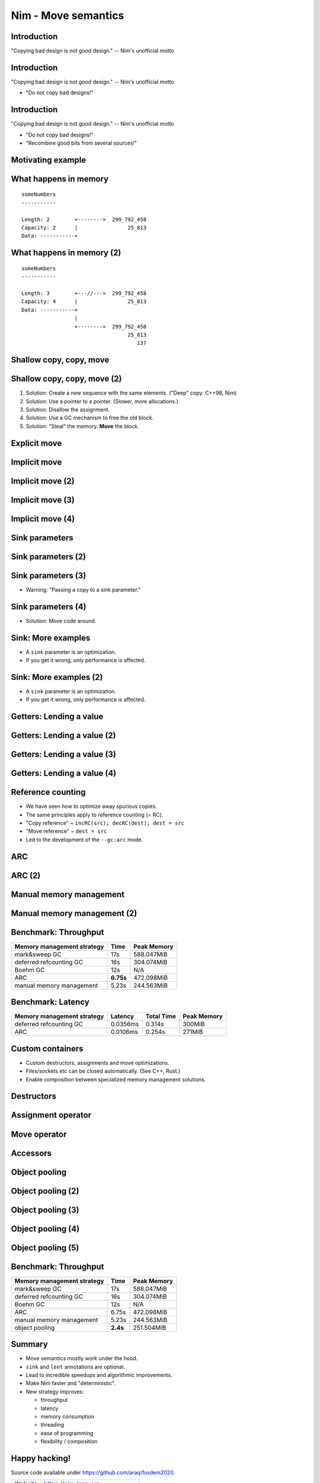 ========================================
          Nim - Move semantics
========================================


Introduction
============

"Copying bad design is not good design." -- Nim's unofficial motto


Introduction
============

"Copying bad design is not good design." -- Nim's unofficial motto

- "Do not copy bad designs!"


Introduction
============

"Copying bad design is not good design." -- Nim's unofficial motto

- "Do not copy bad designs!"
- "Recombine good bits from several sources!"


Motivating example
==================

.. code-block::nim
   :number-lines:

  var someNumbers = @[299_792_458, 25_813]

  someNumbers.add 137


What happens in memory
======================

::

  someNumbers
  -----------

  Length: 2        +-------->  299_792_458
  Capacity: 2      |                25_813
  Data: -----------+


What happens in memory (2)
==========================

::

  someNumbers
  -----------

  Length: 3        +---//--->  299_792_458
  Capacity: 4      |                25_813
  Data: -----------+
                   |
                   +-------->  299_792_458
                                    25_813
                                       137



Shallow copy, copy, move
========================


.. code-block::nim
   :number-lines:

  var someNumbers = @[299_792_458, 25_813]
  var other = someNumbers
  someNumbers.add 137  # other contains a dangling pointer?


Shallow copy, copy, move (2)
============================


.. code-block::nim
   :number-lines:

  var someNumbers = @[299_792_458, 25_813]
  var other = someNumbers
  someNumbers.add 137  # other contains a dangling pointer?


1. Solution: Create a new sequence with the same elements.
   ("Deep" copy: C++98, Nim)
2. Solution: Use a pointer to a pointer. (Slower, more allocations.)
3. Solution: Disallow the assignment.
4. Solution: Use a GC mechanism to free the old block.
5. Solution: "Steal" the memory. **Move** the block.


Explicit move
=============


.. code-block::nim
   :number-lines:

  var someNumbers = @[299_792_458, 25_813]
  var other = move(someNumbers)
  # someNumbers is empty now.
  someNumbers.add 137

  assert someNumbers == @[137]


Implicit move
=============


.. code-block::nim
   :number-lines:

  var a = f()
  # can move f's result into a


Implicit move (2)
=================


.. code-block::nim
   :number-lines:

  var a = f(g()) # can move g's result into 'f'
  # can move f's result into a


Implicit move (3)
=================


.. code-block::nim
   :number-lines:

  var namedValue = g()
  var a = f(namedValue) # can move namedValue into 'f'
  # can move f's result into a


Implicit move (4)
=================


.. code-block::nim
   :number-lines:


  var x = @[1, 2, 3]
  var y = x # is last read of 'x', can move into 'y'
  var z = y # is last read of 'y', can move into 'z'



Sink parameters
===============


.. code-block::nim
   :number-lines:

  func put(t: var Table; key: string; value: seq[string]) =
    var h = hash(key)
    t.slots[h] = value # copy here :-(

  var values = @["a", "b", "c"]
  tab.put "key", values



Sink parameters (2)
===================


.. code-block::nim
   :number-lines:

  func put(t: var Table; key: string; value: ***sink*** seq[string]) =
    var h = hash(key)
    t.slots[h] = value # move here :-)

  var values = @["a", "b", "c"]
  tab.put "key", values # last use of 'values', can move


Sink parameters (3)
===================


.. code-block::nim
   :number-lines:

  func put(t: var Table; key: string; value: ***sink*** seq[string]) =
    var h = hash(key)
    t.slots[h] = value # move here :-)

  var values = @["a", "b", "c"]
  tab.put "key", values # not last use of 'values', cannot move
  echo values

- Warning: "Passing a copy to a sink parameter."



Sink parameters (4)
===================


.. code-block::nim
   :number-lines:

  func put(t: var Table; key: string; value: ***sink*** seq[string]) =
    var h = hash(key)
    t.slots[h] = value # move here :-)

  var values = @["a", "b", "c"]
  echo values
  tab.put "key", values

- Solution: Move code around.


Sink: More examples
===================

- A ``sink`` parameter is an optimization.
- If you get it wrong, only performance is affected.

.. code-block::nim
   :number-lines:

  func `[]=`[K, V](t: var Table[K, V]; k: K; v: V)

  func `==`[T](a, b: T): bool

  func `+`[T](a, b: T): T

  func add[T](s: var seq[T]; v: T)



Sink: More examples (2)
=======================

- A ``sink`` parameter is an optimization.
- If you get it wrong, only performance is affected.

.. code-block::nim
   :number-lines:

  func `[]=`[K, V](t: var Table[K, V]; k: ***sink*** K; v: ***sink*** V)

  func `==`[T](a, b: T): bool

  func `+`[T](a, b: T): T

  func add[T](s: var seq[T]; v: ***sink*** T)



Getters: Lending a value
========================


.. code-block::nim
   :number-lines:

  func get[K, V](t: Table[K, V]; key: K): V =
    var h = hash(key)
    result = t.slots[h] # copy here?



Getters: Lending a value (2)
============================


.. code-block::nim
   :number-lines:

  func get[K, V](t: Table[K, V]; key: K): V =
    var h = hash(key)
    result = move t.slots[h] # does not compile


Getters: Lending a value (3)
============================


.. code-block::nim
   :number-lines:

  func get[K, V](t: ***var*** Table[K, V]; key: K): V =
    var h = hash(key)
    result = move t.slots[h] # does compile, but it's a destructive read!



Getters: Lending a value (4)
============================


.. code-block::nim
   :number-lines:

  func get[K, V](t: Table[K, V]; key: K): ***lent*** V =
    var h = hash(key)
    result = t.slots[h] # "borrow", no copy, no move.



Reference counting
==================

- We have seen how to optimize away spurious copies.
- The same principles apply to reference counting (= RC).
- "Copy reference" ~ ``incRC(src); decRC(dest); dest = src``
- "Move reference" ~ ``dest = src``
- Led to the development of the ``--gc:arc`` mode.


ARC
=====

.. code-block::nim
   :number-lines:

  include prelude

  type
    Node = ref object
      le, ri: Node

  proc checkTree(n: Node): int =
    if n.le == nil: 1
    else: 1 + checkTree(n.le) + checkTree(n.ri)

  proc makeTree(depth: int): Node =
    if depth == 0: Node(le: nil, ri: nil)
    else: Node(le: makeTree(depth-1), ri: makeTree(depth-1))


ARC (2)
=======

.. code-block::nim
   :number-lines:

  proc main =
    let maxDepth = parseInt(paramStr(1))
    const minDepth = 4
    let stretchDepth = maxDepth + 1
    echo("stretch tree of depth ", stretchDepth, "\t check:",
      checkTree makeTree(stretchDepth))
    let longLivedTree = makeTree(maxDepth)
    var iterations = 1 shl maxDepth
    for depth in countup(minDepth, maxDepth, 2):
      var check = 0
      for i in 1..iterations:
        check += checkTree(makeTree(depth))
      echo iterations, "\t trees of depth ", depth, "\t check:", check
      iterations = iterations div 4

  main()


Manual memory management
========================

.. code-block::nim
   :number-lines:

  include prelude

  type
    Node = ptr object
      le, ri: Node

  proc checkTree(n: Node): int =
    if n.le == nil: 1
    else: 1 + checkTree(n.le) + checkTree(n.ri)

  proc makeTree(depth: int): Node =
    result = cast[Node](alloc(sizeof(result[])))
    if depth == 0:
      result.le = nil; result.ri = nil
    else:
      result.le = makeTree(depth-1)
      result.ri = makeTree(depth-1)

  proc freeTree(n: Node) =
    if n != nil:
      freeTree(n.le); freeTree(n.ri); dealloc(n)


Manual memory management (2)
============================

.. code-block::nim
   :number-lines:

  proc main =
    let maxDepth = parseInt(paramStr(1))
    const minDepth = 4
    let stretchDepth = maxDepth + 1
    let stree = makeTree(stretchDepth)
    echo("stretch tree of depth ", stretchDepth, "\t check:",
      checkTree stree)
    let longLivedTree = makeTree(maxDepth)
    var iterations = 1 shl maxDepth
    for depth in countup(minDepth, maxDepth, 2):
      var check = 0
      for i in 1..iterations:
        let tmp = makeTree(depth)
        check += checkTree(tmp)
        freeTree(tmp)
      echo iterations, "\t trees of depth ", depth, "\t check:", check
      iterations = iterations div 4
    freeTree(longLivedTree); freeTree(stree)

  main()


Benchmark: Throughput
=====================

==============================      ==============   =============
  Memory management strategy        Time             Peak Memory
==============================      ==============   =============
  mark&sweep GC                     17s              588.047MiB
  deferred refcounting GC           16s              304.074MiB
  Boehm GC                          12s              N/A
  ARC                               **6.75s**        472.098MiB
  manual memory management          5.23s            244.563MiB
==============================      ==============   =============



Benchmark: Latency
==================


==============================   =========   ==============   =============
  Memory management strategy     Latency     Total  Time      Peak Memory
==============================   =========   ==============   =============
  deferred refcounting GC        0.0356ms    0.314s           300MiB
  ARC                            0.0106ms    0.254s           271MiB
==============================   =========   ==============   =============


..
  "Shipping soon", available in 'nim devel'. Already working
  for some people.
  Nimph success story. (--> 100K LOC project working with it)



Custom containers
=================

- Custom destructors, assignments and move optimizations.
- Files/sockets etc can be closed automatically. (See C++, Rust.)
- Enable composition between specialized memory management solutions.


Destructors
===========

.. code-block::nim
   :number-lines:

  type
    myseq*[T] = object
      len, cap: int
      data: ptr UncheckedArray[T]

  proc `=destroy`*[T](x: var myseq[T]) =
    if x.data != nil:
      for i in 0..<x.len: `=destroy`(x[i])
      dealloc(x.data)
      x.data = nil


Assignment operator
===================

.. code-block::nim
   :number-lines:

  proc `=`*[T](a: var myseq[T]; b: myseq[T]) =
    # do nothing for self-assignments:
    if a.data == b.data: return
    `=destroy`(a)
    a.len = b.len
    a.cap = b.cap
    if b.data != nil:
      a.data = cast[type(a.data)](alloc(a.cap * sizeof(T)))
      for i in 0..<a.len:
        a.data[i] = b.data[i]


Move operator
=============

.. code-block::nim
   :number-lines:

  proc `=sink`*[T](a: var myseq[T]; b: myseq[T]) =
    # move assignment, optional.
    # Compiler is using `=destroy` and `copyMem` when not provided
    `=destroy`(a)
    a.len = b.len
    a.cap = b.cap
    a.data = b.data


Accessors
=========

.. code-block::nim
   :number-lines:

  proc add*[T](x: var myseq[T]; y: sink T) =
    if x.len >= x.cap: resize(x)
    x.data[x.len] = y
    inc x.len

  proc `[]`*[T](x: myseq[T]; i: Natural): lent T =
    assert i < x.len
    x.data[i]

  proc `[]=`*[T](x: var myseq[T]; i: Natural; y: sink T) =
    assert i < x.len
    x.data[i] = y



Object pooling
==============

.. code-block::nim
   :number-lines:

  include prelude

  type
    NodeObj = object
      le, ri: Node
    Node = ptr NodeObj

    PoolNode = object
      next: ptr PoolNode
      elems: UncheckedArray[NodeObj]

    Pool = object
      len: int
      last: ptr PoolNode
      lastCap: int


Object pooling (2)
==================

.. code-block::nim
   :number-lines:

  proc `=`(dest: var Pool; src: Pool) {.error.}

  proc `=destroy`(p: var Pool) =
    var it = p.last
    while it != nil:
      let next = it.next
      dealloc(it)
      it = next
    p.len = 0
    p.lastCap = 0
    p.last = nil


Object pooling (3)
==================

.. code-block::nim
   :number-lines:

  proc newNode(p: var Pool): Node =
    if p.len >= p.lastCap:
      if p.lastCap == 0: p.lastCap = 4
      elif p.lastCap < 65_000: p.lastCap *= 2
      var n = cast[ptr PoolNode](alloc(sizeof(PoolNode) + p.lastCap * sizeof(NodeObj)))
      n.next = nil
      n.next = p.last
      p.last = n
      p.len = 0
    result = addr(p.last.elems[p.len])
    inc p.len


Object pooling (4)
==================

.. code-block::nim
   :number-lines:

  proc checkTree(n: Node): int =
    if n.le == nil: 1
    else: 1 + checkTree(n.le) + checkTree(n.ri)

  proc makeTree(p: var Pool; depth: int): Node =
    result = newNode(p)
    if depth == 0:
      result.le = nil
      result.ri = nil
    else:
      result.le = makeTree(p, depth-1)
      result.ri = makeTree(p, depth-1)



Object pooling (5)
==================

.. code-block::nim
   :number-lines:

  proc main =
    let maxDepth = parseInt(paramStr(1))
    const minDepth = 4
    let stretchDepth = maxDepth + 1
    var longLived: Pool
    let stree = makeTree(longLived, stretchDepth)
    echo("stretch tree of depth ", stretchDepth, "\t check:",
      checkTree stree)
    let longLivedTree = makeTree(longLived, maxDepth)
    var iterations = 1 shl maxDepth
    for depth in countup(minDepth, maxDepth, 2):
      var check = 0
      for i in 1..iterations:
        var shortLived: Pool
        check += checkTree(makeTree(shortLived, depth))
      echo iterations, "\t trees of depth ", depth, "\t check:", check
      iterations = iterations div 4

  main()


Benchmark: Throughput
=====================

==============================      ==============   =============
  Memory management strategy        Time             Peak Memory
==============================      ==============   =============
  mark&sweep GC                     17s              588.047MiB
  deferred refcounting GC           16s              304.074MiB
  Boehm GC                          12s              N/A
  ARC                               6.75s            472.098MiB
  manual memory management          5.23s            244.563MiB
  object pooling                    **2.4s**         251.504MiB
==============================      ==============   =============


..
  - Channel.
  - Areas where it's benefitial
  - Talk about the danger of "move only" types.


..
  Multi threading
  ===============

  - Explain "reference counting"
    -- "counting" --> "control"
    -- "reference" --> "aliases"
    --> "reference counting" is "alias control"
    --> a graph is "isolated" when no external references
        exist.
        --> connection to trial deletion

  "Using Nim as the better C++"

  Write barrier for atomic reference counting:

  assign(value):
    if value: incRef(value)
    tmp = value
    atomicSwap(root.ref, tmp)
    if tmp != nil and decRef(tmp) == 0:
      free(tmp)



Summary
=======

- Move semantics mostly work under the hood.
- ``sink`` and ``lent`` annotations are optional.
- Lead to incredible speedups and algorithmic improvements.
- Make Nim faster and "deterministic".
- New strategy improves:

  - throughput
  - latency
  - memory consumption
  - threading
  - ease of programming
  - flexibility / composition



Happy hacking!
==============

Source code available under https://github.com/araq/fosdem2020.

============       ================================================
Website            https://nim-lang.org
Forum              https://forum.nim-lang.org
Github             https://github.com/nim-lang/Nim
IRC                irc.freenode.net/nim
============       ================================================

